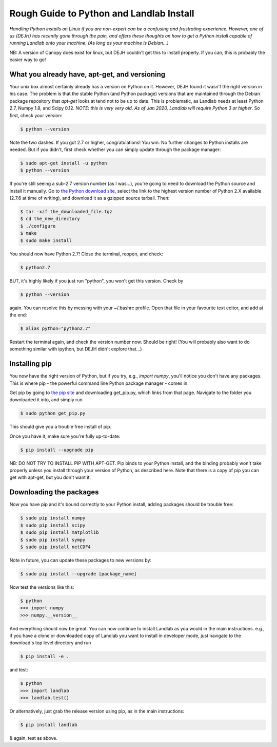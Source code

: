 .. _rough_guide:

Rough Guide to Python and Landlab Install
==========================================

*Handling Python installs on Linux if you are non-expert can be a confusing
and frustrating experience. However, one of us (DEJH) has recently gone
through the pain, and offers these thoughts on how to get a Python install
capable of running Landlab onto your machine. (As long as your machine is
Debian...)*

NB: A version of Canopy does exist for linux, but DEJH couldn't get this
to install properly. If you can, this is probably the easier way to go!


What you already have, apt-get, and versioning
----------------------------------------------

Your unix box almost certainly already has a version on Python on it.
However, DEJH found it wasn't the right version in his case. The problem
is that the stable Python (and Python package) versions that are
maintained through the Debian package repository that *apt-get* looks at
tend not to be up to date. This is problematic, as Landlab needs at least
Python 2.7, Numpy 1.8, and Scipy 0.12.
*NOTE: this is very very old. As of Jan 2020, Landlab will require Python 3 or
higher*.
So first, check your version:

.. code-block:: bash

    $ python --version

Note the two dashes.
If you got 2.7 or higher, congratulations! You win. No further changes to
Python installs are needed. But if you didn't, first check whether you can
simply update through the package manager:

.. code-block:: bash

    $ sudo apt-get install -u python
    $ python --version

If you're still seeing a sub-2.7 version number (as I was...), you're going
to need to download the Python source and install it manually. Go to
`the Python download site <https://www.python.org/downloads/>`_, select the
link to the highest version
number of Python 2.X available (2.7.6 at time of writing), and download it
as a gzipped source tarball. Then:

.. code-block:: bash

    $ tar -xzf the_downloaded_file.tgz
    $ cd the_new_directory
    $ ./configure
    $ make
    $ sudo make install

You should now have Python 2.7! Close the terminal, reopen, and check:

.. code-block:: bash

    $ python2.7

BUT, it's highly likely if you just run "python", you won't get this
version. Check by

.. code-block:: bash

    $ python --version

again. You can resolve this by messing with your ~/.bashrc profile. Open
that file in your favourite text editor, and add at the end:

.. code-block:: bash

    $ alias python="python2.7"

Restart the terminal again, and check the version number now. Should be
right! (You will probably also want to do something similar with ipython,
but DEJH didn't explore that...)

Installing pip
--------------

You now have the right version of Python, but if you try, e.g., *import
numpy*, you'll notice you don't have any packages. This is where pip -
the powerful command line Python package manager - comes in.

Get pip by going to `the pip site
<https://pip.pypa.io/en/latest/installing/>`_
and downloading get_pip.py, which links from that page. Navigate to
the folder you downloaded it into, and simply run

.. code-block:: bash

    $ sudo python get_pip.py

This should give you a trouble free install of pip.

Once you have it, make sure you're fully up-to-date:

.. code-block:: bash

    $ pip install --upgrade pip

NB: DO NOT TRY TO INSTALL PIP WITH APT-GET. Pip binds to your Python
install, and the binding probably won't take properly unless you
install through your version of Python, as described here. Note that
there is a copy of pip you can get with apt-get, but you don't
want it.


Downloading the packages
------------------------

Now you have pip and it's bound correctly to your Python install,
adding packages should be trouble free:

.. code-block:: bash

    $ sudo pip install numpy
    $ sudo pip install scipy
    $ sudo pip install matplotlib
    $ sudo pip install sympy
    $ sudo pip install netCDF4

Note in future, you can update these packages to new versions by:

.. code-block:: bash

    $ sudo pip install --upgrade [package_name]

Now test the versions like this:

.. code-block:: bash

    $ python
    >>> import numpy
    >>> numpy.__version__

And everything should now be great. You can now continue to install
Landlab as you would in the main instructions. e.g., if you have
a clone or downloaded copy of Landlab you want to install in
developer mode, just navigate to the download's top level directory
and run

.. code-block:: bash

    $ pip install -e .

and test:

.. code-block:: bash

    $ python
    >>> import landlab
    >>> landlab.test()

Or alternatively, just grab the release version using pip, as in the
main instructions:

.. code-block:: bash

    $ pip install landlab

& again, test as above.
